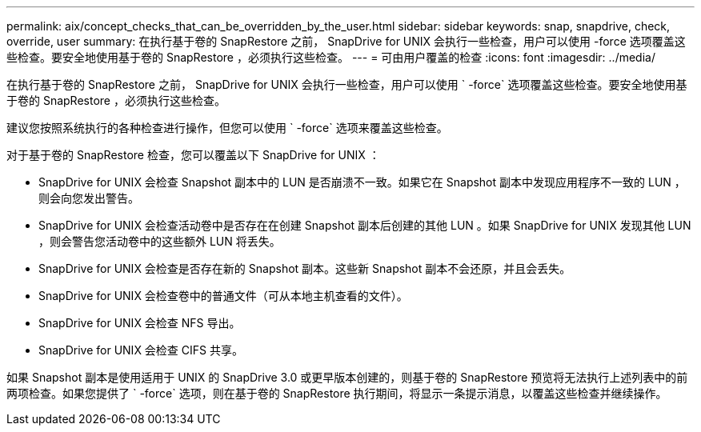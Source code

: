 ---
permalink: aix/concept_checks_that_can_be_overridden_by_the_user.html 
sidebar: sidebar 
keywords: snap, snapdrive, check, override, user 
summary: 在执行基于卷的 SnapRestore 之前， SnapDrive for UNIX 会执行一些检查，用户可以使用 -force 选项覆盖这些检查。要安全地使用基于卷的 SnapRestore ，必须执行这些检查。 
---
= 可由用户覆盖的检查
:icons: font
:imagesdir: ../media/


[role="lead"]
在执行基于卷的 SnapRestore 之前， SnapDrive for UNIX 会执行一些检查，用户可以使用 ` -force` 选项覆盖这些检查。要安全地使用基于卷的 SnapRestore ，必须执行这些检查。

建议您按照系统执行的各种检查进行操作，但您可以使用 ` -force` 选项来覆盖这些检查。

对于基于卷的 SnapRestore 检查，您可以覆盖以下 SnapDrive for UNIX ：

* SnapDrive for UNIX 会检查 Snapshot 副本中的 LUN 是否崩溃不一致。如果它在 Snapshot 副本中发现应用程序不一致的 LUN ，则会向您发出警告。
* SnapDrive for UNIX 会检查活动卷中是否存在在创建 Snapshot 副本后创建的其他 LUN 。如果 SnapDrive for UNIX 发现其他 LUN ，则会警告您活动卷中的这些额外 LUN 将丢失。
* SnapDrive for UNIX 会检查是否存在新的 Snapshot 副本。这些新 Snapshot 副本不会还原，并且会丢失。
* SnapDrive for UNIX 会检查卷中的普通文件（可从本地主机查看的文件）。
* SnapDrive for UNIX 会检查 NFS 导出。
* SnapDrive for UNIX 会检查 CIFS 共享。


如果 Snapshot 副本是使用适用于 UNIX 的 SnapDrive 3.0 或更早版本创建的，则基于卷的 SnapRestore 预览将无法执行上述列表中的前两项检查。如果您提供了 ` -force` 选项，则在基于卷的 SnapRestore 执行期间，将显示一条提示消息，以覆盖这些检查并继续操作。

